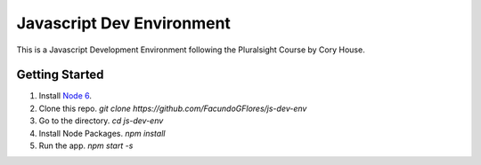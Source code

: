 **************************
Javascript Dev Environment
**************************

This is a Javascript Development Environment following the Pluralsight Course by Cory House.

Getting Started
###############

1. Install `Node 6 <https//nodejs.org>`_.
2. Clone this repo. `git clone https://github.com/FacundoGFlores/js-dev-env`
3. Go to the directory. `cd js-dev-env`
4. Install Node Packages. `npm install`
5. Run the app. `npm start -s`


